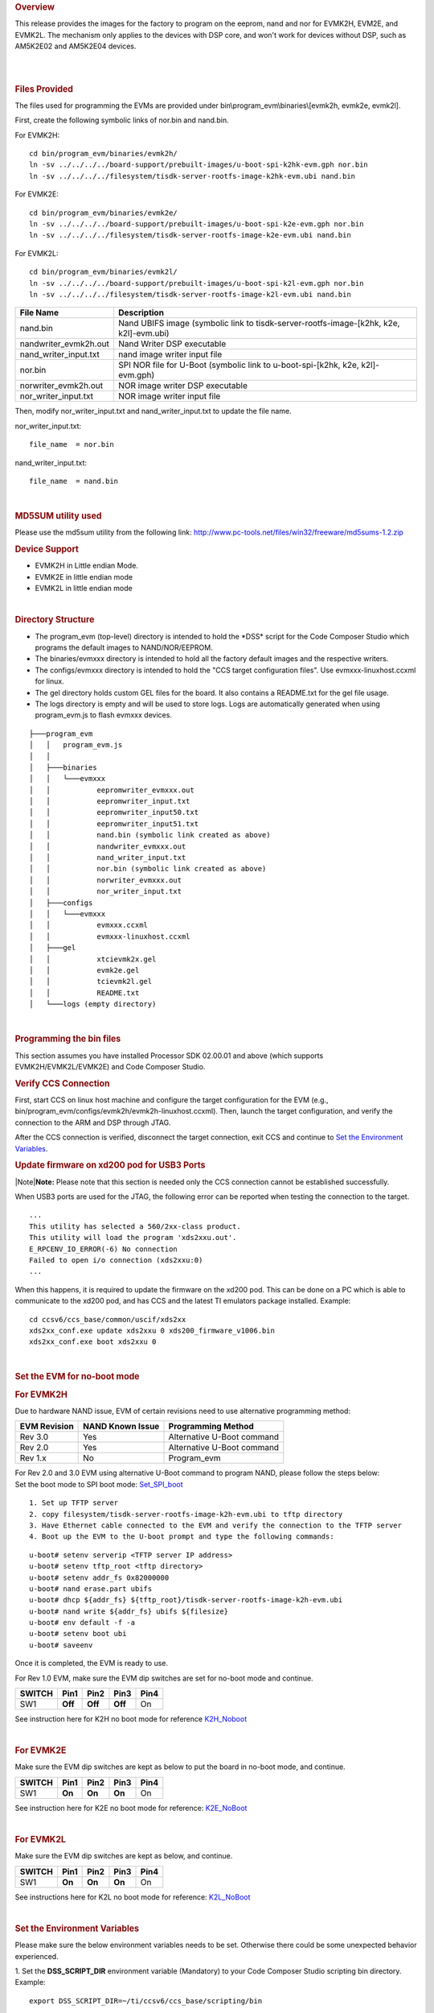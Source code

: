 .. http://processors.wiki.ti.com/index.php/Program_EVM_UG
.. rubric:: Overview
   :name: overview

This release provides the images for the factory to program on the
eeprom, nand and nor for EVMK2H, EVM2E, and EVMK2L. The mechanism only
applies to the devices with DSP core, and won't work for devices without
DSP, such as AM5K2E02 and AM5K2E04 devices.

| 

| 

.. rubric:: Files Provided
   :name: files-provided

The files used for programming the EVMs are provided under
bin\\program\_evm\\binaries\\[evmk2h, evmk2e, evmk2l].

First, create the following symbolic links of nor.bin and nand.bin.

For EVMK2H:

::

      cd bin/program_evm/binaries/evmk2h/
      ln -sv ../../../../board-support/prebuilt-images/u-boot-spi-k2hk-evm.gph nor.bin
      ln -sv ../../../../filesystem/tisdk-server-rootfs-image-k2hk-evm.ubi nand.bin

For EVMK2E:

::

      cd bin/program_evm/binaries/evmk2e/
      ln -sv ../../../../board-support/prebuilt-images/u-boot-spi-k2e-evm.gph nor.bin
      ln -sv ../../../../filesystem/tisdk-server-rootfs-image-k2e-evm.ubi nand.bin

For EVMK2L:

::

      cd bin/program_evm/binaries/evmk2l/
      ln -sv ../../../../board-support/prebuilt-images/u-boot-spi-k2l-evm.gph nor.bin
      ln -sv ../../../../filesystem/tisdk-server-rootfs-image-k2l-evm.ubi nand.bin

+---------------------------+------------------------------------------------------------------------------------------+
| **File Name**             | **Description**                                                                          |
+---------------------------+------------------------------------------------------------------------------------------+
| nand.bin                  | Nand UBIFS image (symbolic link to tisdk-server-rootfs-image-[k2hk, k2e, k2l]-evm.ubi)   |
+---------------------------+------------------------------------------------------------------------------------------+
| nandwriter\_evmk2h.out    | Nand Writer DSP executable                                                               |
+---------------------------+------------------------------------------------------------------------------------------+
| nand\_writer\_input.txt   | nand image writer input file                                                             |
+---------------------------+------------------------------------------------------------------------------------------+
| nor.bin                   | SPI NOR file for U-Boot (symbolic link to u-boot-spi-[k2hk, k2e, k2l]-evm.gph)           |
+---------------------------+------------------------------------------------------------------------------------------+
| norwriter\_evmk2h.out     | NOR image writer DSP executable                                                          |
+---------------------------+------------------------------------------------------------------------------------------+
| nor\_writer\_input.txt    | NOR image writer input file                                                              |
+---------------------------+------------------------------------------------------------------------------------------+

Then, modify nor\_writer\_input.txt and nand\_writer\_input.txt to
update the file name.

nor\_writer\_input.txt:

::

      file_name  = nor.bin

nand\_writer\_input.txt:

::

      file_name  = nand.bin

| 

.. rubric:: MD5SUM utility used
   :name: md5sum-utility-used

| Please use the md5sum utility from the following link:
  http://www.pc-tools.net/files/win32/freeware/md5sums-1.2.zip

.. rubric:: Device Support
   :name: device-support

-  EVMK2H in Little endian Mode.
-  EVMK2E in little endian mode
-  EVMK2L in little endian mode

| 

.. rubric:: Directory Structure
   :name: directory-structure

-  The program\_evm (top-level) directory is intended to hold the
   \*DSS\* script for the Code Composer Studio which programs the
   default images to NAND/NOR/EEPROM.

-  The binaries/evmxxx directory is intended to hold all the factory
   default images and the respective writers.

-  The configs/evmxxx directory is intended to hold the "CCS target
   configuration files". Use evmxxx-linuxhost.ccxml for linux.

-  The gel directory holds custom GEL files for the board. It also
   contains a README.txt for the gel file usage.

-  The logs directory is empty and will be used to store logs. Logs are
   automatically generated when using program\_evm.js to flash evmxxx
   devices.

::

    ├───program_evm
    │   │   program_evm.js
    │   │
    │   ├───binaries
    │   │   └───evmxxx
    │   │           eepromwriter_evmxxx.out
    │   │           eepromwriter_input.txt
    │   │           eepromwriter_input50.txt
    │   │           eepromwriter_input51.txt
    │   │           nand.bin (symbolic link created as above)
    │   │           nandwriter_evmxxx.out
    │   │           nand_writer_input.txt
    │   │           nor.bin (symbolic link created as above)
    │   │           norwriter_evmxxx.out
    │   │           nor_writer_input.txt
    │   ├───configs
    │   │   └───evmxxx
    │   │           evmxxx.ccxml
    │   │           evmxxx-linuxhost.ccxml
    │   ├───gel
    │   │           xtcievmk2x.gel
    │   │           evmk2e.gel
    │   │           tcievmk2l.gel
    │   │           README.txt
    │   └───logs (empty directory)

| 

.. rubric:: Programming the bin files
   :name: programming-the-bin-files

| This section assumes you have installed Processor SDK 02.00.01 and
  above (which supports EVMK2H/EVMK2L/EVMK2E) and Code Composer Studio.

.. rubric:: Verify CCS Connection
   :name: verify-ccs-connection

First, start CCS on linux host machine and configure the target
configuration for the EVM (e.g.,
bin/program\_evm/configs/evmk2h/evmk2h-linuxhost.ccxml). Then, launch
the target configuration, and verify the connection to the ARM and DSP
through JTAG.

After the CCS connection is verified, disconnect the target connection,
exit CCS and continue to `Set the Environment
Variables <http://processors.wiki.ti.com/index.php?title=Program_EVM_UG#Set_the_Environment_Variables>`__.

.. rubric:: Update firmware on xd200 pod for USB3 Ports
   :name: update-firmware-on-xd200-pod-for-usb3-ports

|Note|\ **Note:** Please note that this section is needed only the CCS
connection cannot be established successfully.

When USB3 ports are used for the JTAG, the following error can be
reported when testing the connection to the target.

::

     ...
     This utility has selected a 560/2xx-class product.
     This utility will load the program 'xds2xxu.out'.
     E_RPCENV_IO_ERROR(-6) No connection
     Failed to open i/o connection (xds2xxu:0)
     ...

When this happens, it is required to update the firmware on the xd200
pod. This can be done on a PC which is able to communicate to the xd200
pod, and has CCS and the latest TI emulators package installed. Example:

::

     cd ccsv6/ccs_base/common/uscif/xds2xx
     xds2xx_conf.exe update xds2xxu 0 xds200_firmware_v1006.bin
     xds2xx_conf.exe boot xds2xxu 0

| 

.. rubric:: Set the EVM for no-boot mode
   :name: set-the-evm-for-no-boot-mode

.. rubric:: For EVMK2H
   :name: for-evmk2h

Due to hardware NAND issue, EVM of certain revisions need to use
alternative programming method:

+--------------------+------------------------+------------------------------+
| **EVM Revision**   | **NAND Known Issue**   | **Programming Method**       |
+--------------------+------------------------+------------------------------+
| Rev 3.0            | Yes                    | Alternative U-Boot command   |
+--------------------+------------------------+------------------------------+
| Rev 2.0            | Yes                    | Alternative U-Boot command   |
+--------------------+------------------------+------------------------------+
| Rev 1.x            | No                     | Program\_evm                 |
+--------------------+------------------------+------------------------------+

| For Rev 2.0 and 3.0 EVM using alternative U-Boot command to program
  NAND, please follow the steps below:
| Set the boot mode to SPI boot mode:
  `Set\_SPI\_boot <http://processors.wiki.ti.com/index.php/EVMK2H_Hardware_Setup#SPI_Little_Endian_Boot_mode>`__

::

      1. Set up TFTP server
      2. copy filesystem/tisdk-server-rootfs-image-k2h-evm.ubi to tftp directory
      3. Have Ethernet cable connected to the EVM and verify the connection to the TFTP server
      4. Boot up the EVM to the U-boot prompt and type the following commands:

::

         u-boot# setenv serverip <TFTP server IP address>
         u-boot# setenv tftp_root <tftp directory>
         u-boot# setenv addr_fs 0x82000000
         u-boot# nand erase.part ubifs
         u-boot# dhcp ${addr_fs} ${tftp_root}/tisdk-server-rootfs-image-k2h-evm.ubi
         u-boot# nand write ${addr_fs} ubifs ${filesize}
         u-boot# env default -f -a
         u-boot# setenv boot ubi
         u-boot# saveenv

Once it is completed, the EVM is ready to use.

For Rev 1.0 EVM, make sure the EVM dip switches are set for no-boot mode
and continue.

+--------------+------------+------------+------------+------------+
| **SWITCH**   | **Pin1**   | **Pin2**   | **Pin3**   | **Pin4**   |
+--------------+------------+------------+------------+------------+
| SW1          | **Off**    | **Off**    | **Off**    | On         |
+--------------+------------+------------+------------+------------+

See instruction here for K2H no boot mode for reference
`K2H\_Noboot <http://processors.wiki.ti.com/index.php/EVMK2H_Hardware_Setup#No_Boot.2FJTAG_DSP_Little_Endian_Boot_mode>`__

| 

.. rubric:: For EVMK2E
   :name: for-evmk2e

Make sure the EVM dip switches are kept as below to put the board in
no-boot mode, and continue.

+--------------+------------+------------+------------+------------+
| **SWITCH**   | **Pin1**   | **Pin2**   | **Pin3**   | **Pin4**   |
+--------------+------------+------------+------------+------------+
| SW1          | **On**     | **On**     | **On**     | On         |
+--------------+------------+------------+------------+------------+

See instruction here for K2E no boot mode for reference:
`K2E\_NoBoot <http://processors.wiki.ti.com/index.php/EVMK2E_Hardware_Setup#No_Boot.2FJTAG_DSP_Little_Endian_Boot_mode>`__

| 

.. rubric:: For EVMK2L
   :name: for-evmk2l

Make sure the EVM dip switches are kept as below, and continue.

+--------------+------------+------------+------------+------------+
| **SWITCH**   | **Pin1**   | **Pin2**   | **Pin3**   | **Pin4**   |
+--------------+------------+------------+------------+------------+
| SW1          | **On**     | **On**     | **On**     | On         |
+--------------+------------+------------+------------+------------+

See instructions here for K2L no boot mode for reference:
`K2L\_NoBoot <http://processors.wiki.ti.com/index.php/TCIEVMK2L_Hardware_Setup#No_Boot.2FJTAG_DSP_Little_Endian_Boot_mode>`__

| 

.. rubric:: Set the Environment Variables
   :name: set-the-environment-variables

Please make sure the below environment variables needs to be set.
Otherwise there could be some unexpected behavior experienced.

1. Set the **DSS\_SCRIPT\_DIR** environment variable (Mandatory) to your
Code Composer Studio scripting bin directory. Example:

::

     export DSS_SCRIPT_DIR=~/ti/ccsv6/ccs_base/scripting/bin

2. Set the **PROGRAM\_EVM\_TARGET\_CONFIG\_FILE** environment variable.
Please provide the path for the ccxml file that is created for the EVM
for the CCS. Example:

::

     export PROGRAM_EVM_TARGET_CONFIG_FILE=configs/evmk2h/evmk2h-linuxhost.ccxml

| 

.. rubric:: DSS Script Arguments
   :name: dss-script-arguments

.. rubric:: General Script Usage
   :name: general-script-usage

| Script Usage:

::

     cd bin/program_evm
     $DSS_SCRIPT_DIR/dss.sh program_evm.js evm(k2h|k2e|k2l)[-le] (nor|nand)

| 
| **k2h:**\ TCI6638 device
| **k2e:**\ C66AK2E device
| **k2l:**\ TCI6630 device
| **-le (optional):** Little Endian (default)
| **-be (optional):** Big Endian
| **(nor\|nand)**: choose from nor or nand

| 

.. rubric:: Formatting the NAND Flash
   :name: formatting-the-nand-flash

|Note|\ **Note:** Sometimes, NAND flash could be corrupted (e.g. EVM
boots from UBI and does not gracefully shut down), NAND flash needs to
be formatted before loading the program using program\_evm utility.

| The program\_evm supports formatting the NAND device as below.
| Linux:

::

      cd bin/program_evm
      $DSS_SCRIPT_DIR/dss.sh program_evm.js evm(k2h|k2e|k2l)-le format-nand

|Warning| **Warning**: Please note that this would erase all the nand
blocks.

| 

.. rubric:: Executing the DSS script to restore factory default images
   :name: executing-the-dss-script-to-restore-factory-default-images

| 1. cd "bin/program\_evm" directory
| 2. Set the necessary environment variables as described under `Set the
  Environment
  Variable <http://processors.wiki.ti.com/index.php/Program_EVM_UG#Set_the_Environment_Variables>`__.
| 3. Run the "program\_evm.js" script command from program\_evm
  directory.
| **Example:**

::

    cd bin/program_evm
    $DSS_SCRIPT_DIR/dss.sh program_evm.js evmk2h-le nor

| This will write all the little endian images to K2H EVM.

| 

.. rubric:: Sample DSS Script Output
   :name: sample-dss-script-output

| The sample output after running the DSS Script is as below.

|Note|\ **Note:** The loading of nand.bin can take up to a few minutes
depending on the image size.

::

    bin/program_evm$ $DSS_SCRIPT_DIR/dss.sh program_evm.js evmk2h nor
    board: evmk2h
    endian: Little
    emulation: XDS2xx emulator
    binaries: /home/user/ti-processor-sdk-linux-k2hk-evm-02.00.01.07/bin/program_evm/binaries/evmk2h/
    ccxml: configs/evmk2h/evmk2h-linuxhost.ccxml
    C66xx_0: GEL Output:
    Connecting Target...

    C66xx_0: GEL Output: TCI6638K2K GEL file Ver is 1.3

    C66xx_0: GEL Output: Detected PLL bypass disabled: SECCTL[BYPASS] = 0x00000000

    C66xx_0: GEL Output: (3a) PLLCTL = 0x00000040

    C66xx_0: GEL Output: (3b) PLLCTL = 0x00000040

    C66xx_0: GEL Output: (3c) Delay...

    C66xx_0: GEL Output: (4)PLLM[PLLM] = 0x0000000F

    C66xx_0: GEL Output: MAINPLLCTL0 = 0x07000000

    C66xx_0: GEL Output: (5) MAINPLLCTL0 = 0x07000000

    C66xx_0: GEL Output: (5) MAINPLLCTL1 = 0x00000040

    C66xx_0: GEL Output: (6) MAINPLLCTL0 = 0x07000000

    C66xx_0: GEL Output: (7) SECCTL = 0x00090000

    C66xx_0: GEL Output: (8a) Delay...

    C66xx_0: GEL Output: PLL1_DIV3 = 0x00008002

    C66xx_0: GEL Output: PLL1_DIV4 = 0x00008004

    C66xx_0: GEL Output: PLL1_DIV7 = 0x00000000

    C66xx_0: GEL Output: (8d/e) Delay...

    C66xx_0: GEL Output: (10) Delay...

    C66xx_0: GEL Output: (12) Delay...

    C66xx_0: GEL Output: (13) SECCTL = 0x00090000

    C66xx_0: GEL Output: (Delay...

    C66xx_0: GEL Output: (Delay...

    C66xx_0: GEL Output: (14) PLLCTL = 0x00000041

    C66xx_0: GEL Output: PLL has been configured (CLKIN * PLLM / PLLD / PLLOD = PLLOUT):

    C66xx_0: GEL Output: PLL has been configured (122.88 MHz * 16 / 1 / 2 = 983.04 MHz)

    C66xx_0: GEL Output: Power on all PSC modules and DSP domains...

    C66xx_0: GEL Output: Power on all PSC modules and DSP domains... Done.

    C66xx_0: GEL Output: WARNING: SYSCLK is the input to the PA PLL.

    C66xx_0: GEL Output: Completed PA PLL Setup

    C66xx_0: GEL Output: PAPLLCTL0 - before: 0x0x07080400    after: 0x0x07080400

    C66xx_0: GEL Output: PAPLLCTL1 - before: 0x0x00002040    after: 0x0x00002040

    C66xx_0: GEL Output: DDR begin

    C66xx_0: GEL Output: XMC setup complete.

    C66xx_0: GEL Output: DDR3 PLL (PLL2) Setup ...

    C66xx_0: GEL Output: DDR3 PLL Setup complete, DDR3A clock now running at 666 MHz.

    C66xx_0: GEL Output: DDR3A initialization complete

    C66xx_0: GEL Output: DDR3 PLL Setup ...

    C66xx_0: GEL Output: DDR3 PLL Setup complete, DDR3B clock now running at 800MHz.

    C66xx_0: GEL Output: DDR3B initialization complete

    C66xx_0: GEL Output: DDR done

    Writer:/home/user/ti-processor-sdk-linux-k2hk-evm-02.00.01.07/bin/program_evm/binaries/evmk2h/norwriter_evmk2h.out

    NOR:/home/user/ti-processor-sdk-linux-k2hk-evm-02.00.01.07/bin/program_evm/binaries/evmk2h/nor.bin

    Start loading nor.bin
    Start programming NOR
    2016_01_7_174332
    NOR Writer Utility Version 01.00.00.04

    Flashing sector 0 (0 bytes of 458752)
    Flashing sector 1 (65536 bytes of 458752)
    Flashing sector 2 (131072 bytes of 458752)
    Flashing sector 3 (196608 bytes of 458752)
    Flashing sector 4 (262144 bytes of 458752)
    Flashing sector 5 (327680 bytes of 458752)
    Flashing sector 6 (393216 bytes of 458752)
    Reading and verifying sector 0 (0 bytes of 458752)
    Reading and verifying sector 1 (65536 bytes of 458752)
    Reading and verifying sector 2 (131072 bytes of 458752)
    Reading and verifying sector 3 (196608 bytes of 458752)
    Reading and verifying sector 4 (262144 bytes of 458752)
    Reading and verifying sector 5 (327680 bytes of 458752)
    Reading and verifying sector 6 (393216 bytes of 458752)
    NOR programming completed successfully
    End programming NOR

|Note|\ **Note:** For EVMs without Security Accelerator components, PSC
errors will show up due to a known issue in GEL file. The PSC errors can
be ignored and are not fatal. The program EVM will proceed and complete
successfully.

| 

.. rubric:: Programming the bin files for devices without DSP core
   :name: programming-the-bin-files-for-devices-without-dsp-core

| This section describes how to program the bin files to either NOR or
  NAND on the devices without DSP core (AM5K2E02 and AM5K2E04). The
  installation of Processor SDK and Code Composer Studio is required.

| 

.. rubric:: Set up TFTP server on the Linux host machine
   :name: set-up-tftp-server-on-the-linux-host-machine

Eable the TFTP server service on the Linux host machine, and copy
u-boot-{platform].gph and isdk-server-rootfs-image-{platform].ubi from
ProSDK installed directory to the tftp server directory. The files are
located in board-support/prebuilt-images and filesystem directory
respectively.

| Have the Ethernet connection between the EVM and TFTP Server.

| 

.. rubric:: Set the EVM for no-boot mode
   :name: set-the-evm-for-no-boot-mode-1

| Follow the instruction in previous section to set the dip switch of
  the EVM in no-boot mode

| 

.. rubric:: Load and Run U-Boot on keystone EVMs using CCS
   :name: load-and-run-u-boot-on-keystone-evms-using-ccs

| Follow the instructions in
  {Proc\_SDK\_Install\_Dir}/board-support/u-boot-{Version}/board/ti/ks2\_evm/README
  to run u-boot using CCS

| 

.. rubric:: Configuration for TFTP download
   :name: configuration-for-tftp-download

Interrupt the boot process when running u-boot using CCS. In the u-boot
prompt console, configure the u-boot environment variables for TFTP
download

::

     # setenv serverip <TFTP_SERVER_IP>
     # setenv tftp_root <TFTP_SERVER_DOWNLOAD_DIR>

| 

.. rubric:: Restore Factory default images
   :name: restore-factory-default-images

To restore the u-boot image in NOR:

::

      # run get_uboot_net
      # run burn_uboot_spi

To restore the combined kernel and fileystem UBI image in NAND:

::

      # run get_ubi_net
      # run burn_ubi

| 
| |Note|\ **Note:** When programming UBI image to NAND, be sure the UBI
  image size is enough to fit in NAND memory.

| 

.. rubric:: Reset U-Boot Environment Variables
   :name: reset-u-boot-environment-variables

Reset U-Boot environment variables if U-Boot version has been changed

::

      # env default -f -a
      # saveenv

| 

| 

.. rubric:: Verification
   :name: verification

.. rubric:: Serial Port Setup
   :name: serial-port-setup

| Connect the RS232 Serial cable provided in the box to the serial port
  of the Host PC. If Host is running Windows OS, start tera term and
  configure the serial port settings as follows.
.. Image:: ../images/Tera_Term_Connect.jpg

.. rubric:: Verifying NOR
   :name: verifying-nor

.. rubric:: EVMK2H, EVMK2E, EVMK2L
   :name: evmk2h-evmk2e-evmk2l

1. Set the dip switches as below to set SPI boot mode

+--------------+------------+------------+------------+------------+
| **SWITCH**   | **Pin1**   | **Pin2**   | **Pin3**   | **Pin4**   |
+--------------+------------+------------+------------+------------+
| SW1          | **Off**    | **Off**    | On         | **Off**    |
+--------------+------------+------------+------------+------------+

| 2. Power Cycle the board.
| 3. Make sure the evm is connected to the DHCP server.
| 4. U-Boot will show up on the UART. A sample screen is shown below.
.. Image:: ../images/Spl-boot.j.jpg

.. rubric:: Verifying NAND
   :name: verifying-nand

.. rubric:: EVMK2H, EVMK2E, EVMK2L
   :name: evmk2h-evmk2e-evmk2l-1

NOR(U-Boot) must be flashed prior to performing any of the steps below.

For EVMK2H, EVMK2E & EVMK2L it is necessary to reformat the NAND Flash
prior to burning the image. Example command to do this:

::

    %DSS_SCRIPT_DIR%\dss.sh program_evm.js evmk2h format-nand

**After entering the command, burn the NAND and perform the steps below
to verify.**

| 1. Set the dip switches as below to set SPI boot mode

+--------------+------------+------------+------------+------------+
| **SWITCH**   | **Pin1**   | **Pin2**   | **Pin3**   | **Pin4**   |
+--------------+------------+------------+------------+------------+
| SW1          | **Off**    | **Off**    | On         | **Off**    |
+--------------+------------+------------+------------+------------+

| 2. Power Cycle the board. U-Boot will show up on the UART.
| 3. Type the following commands into U-Boot:

::

    env default –f –a
    setenv boot ubi
    boot

| 4. A sample screen is shown below.
.. Image:: ../images/Kernel_Boot.jpg

| 

| 

